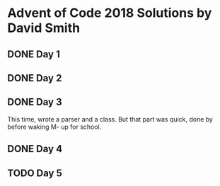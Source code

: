 * Advent of Code 2018 Solutions by David Smith
** DONE Day 1
** DONE Day 2
:LOGBOOK:
- State "DONE"       from "TODO"       [2018-12-02 Sun 15:32]
:END:
** DONE Day 3
:LOGBOOK:
- State "DONE"       from "TODO"       [2018-12-03 Mon 11:13]
:END:
This time, wrote a parser and a class.  But that part was quick, done by before waking M- up for school.
** DONE Day 4
:LOGBOOK:
- State "DONE"       from "TODO"       [2018-12-03 Mon 22:10]
:END:
** TODO Day 5
